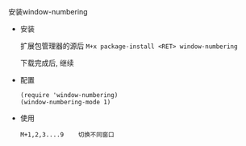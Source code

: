 **** 安装window-numbering

     - 安装

       扩展包管理器的源后 =M+x package-install <RET> window-numbering=

       下载完成后, 继续

     - 配置
       #+BEGIN_EXAMPLE
       (require 'window-numbering)
       (window-numbering-mode 1)
       #+END_EXAMPLE

     - 使用

       #+BEGIN_EXAMPLE
       M+1,2,3....9    切换不同窗口
       #+END_EXAMPLE
